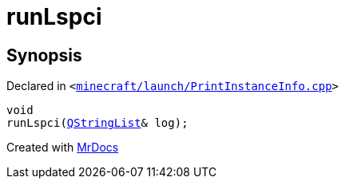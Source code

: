 [#00namespace-runLspci]
= runLspci
:relfileprefix: ../
:mrdocs:


== Synopsis

Declared in `&lt;https://github.com/PrismLauncher/PrismLauncher/blob/develop/launcher/minecraft/launch/PrintInstanceInfo.cpp#L36[minecraft&sol;launch&sol;PrintInstanceInfo&period;cpp]&gt;`

[source,cpp,subs="verbatim,replacements,macros,-callouts"]
----
void
runLspci(xref:QStringList.adoc[QStringList]& log);
----



[.small]#Created with https://www.mrdocs.com[MrDocs]#
